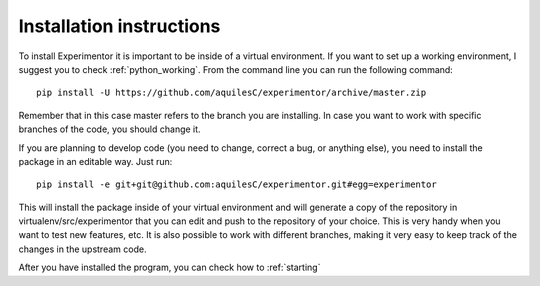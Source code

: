 .. _installing:

Installation instructions
=========================

To install Experimentor it is important to be inside of a virtual environment. If you want to set up a working environment, I suggest you to check :ref:`python_working`. From the command line you can run the following command::

   pip install -U https://github.com/aquilesC/experimentor/archive/master.zip

Remember that in this case master refers to the branch you are installing. In case you want to work with specific branches of the code, you should change it.

If you are planning to develop code (you need to change, correct a bug, or anything else), you need to install the package in an editable way. Just run::

   pip install -e git+git@github.com:aquilesC/experimentor.git#egg=experimentor

This will install the package inside of your virtual environment and will generate a copy of the repository in virtualenv/src/experimentor that you can edit and push to the repository of your choice. This is very handy when you want to test new features, etc. It is also possible to work with different branches, making it very easy to keep track of the changes in the upstream code.

After you have installed the program, you can check how to :ref:`starting`
